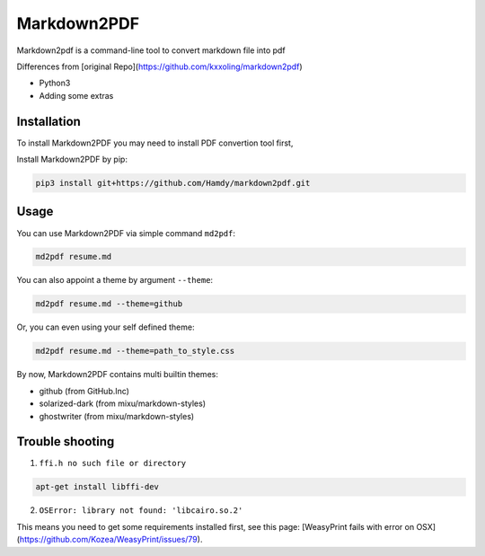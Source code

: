 Markdown2PDF
============

Markdown2pdf is a command-line tool to convert markdown file into pdf


Differences from [original Repo](https://github.com/kxxoling/markdown2pdf)

- Python3 
- Adding some extras

Installation
------------

To install Markdown2PDF you may need to install PDF convertion tool first,

Install Markdown2PDF by pip:

.. code-block:: shell

    pip3 install git+https://github.com/Hamdy/markdown2pdf.git


Usage
-----

You can use Markdown2PDF via simple command ``md2pdf``:

.. code-block:: shell

    md2pdf resume.md

You can also appoint a theme by argument ``--theme``:

.. code-block:: shell

    md2pdf resume.md --theme=github

Or, you can even using your self defined theme:

.. code-block:: shell

    md2pdf resume.md --theme=path_to_style.css

By now, Markdown2PDF contains multi builtin themes:

* github (from GitHub.Inc)

* solarized-dark (from mixu/markdown-styles)

* ghostwriter (from mixu/markdown-styles)


Trouble shooting
----------------

1. ``ffi.h no such file or directory``

.. code-block:: shell

    apt-get install libffi-dev

2. ``OSError: library not found: 'libcairo.so.2'``

This means you need to get some requirements installed first, see this page:
[WeasyPrint fails with error on OSX](https://github.com/Kozea/WeasyPrint/issues/79).
